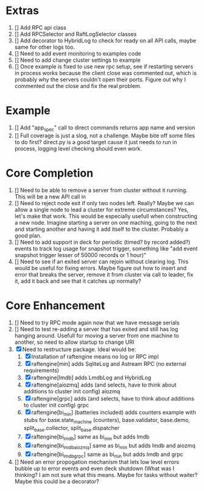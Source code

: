 
* Extras
1. [] Add RPC api class
2. [] Add RPCSelector and RaftLogSelector classes
3. [] Add decorator to HybridLog to check for ready on all API calls, maybe same for other logs too.
4. [] Need to add event monitoring to examples code
5. [] Need to add change cluster settings to example
6. [] Once example is fixed to use new rpc setup, see if restarting servers in process works
   because the client close was commented out, which is probably why the servers couldn't
   open their ports. Figure out why I commented out the close and fix the real problem.

* Example
1. [] Add "app_spec" call to direct commands returns app name and version
2. [] Full coverage is just a slog, not a challenge. Maybe bite off some files to do first?
   direct.py is a good target cause it just needs to run in process, logging level checking
   should even work.

* Core Completion
1. [] Need to be able to remove a server from cluster without it running. This will be a new API call in
2. [] Need to reject node exit if only two nodes left. Really? Maybe we can allow a single node to lead
   a cluster for extreme circumstances? Yes, let's make that work. This would be especially usefull when
   constructing a new node. Imagine starting a server on one maching, going to the next and starting another
   and having it add itself to the cluster. Probably a good plan.
3. [] Need to add support in deck for periodic (timed? by record added?) events to track log
   usage for snapshot trigger, something like "add event snapshot trigger lesser of 50000 records or 1 hour)"
4. [] Need to see if an exited server can rejoin without clearing log. This would be useful for fixing errors. Maybe
   figure out how to insert and error that breaks the server, remove it from cluster via call to leader, fix it,
   add it back and see that it catches up normally?

* Core Enhancement

1. [] Need to try RPC mode again now that we have message serials
2. [] Need to test re-adding a server that has exited and still has log hanging around. Usefull for moving
   a server from one machine to another, so need to allow startup to change URI
3. [X] Need to restructure package. Ideal would be:
   1. [X] Installation of raftengine means no log or RPC impl
   2. [X] raftengine[min]  adds SqliteLog and Astream RPC (no external requirements)
   3. [X] raftengine[lmdb] adds LmdbLog and HybridLog
   4. [X] raftengine[aiozmq] adds (and selects, have to think about additions to cluster init config) aiozmq
   5. [X] raftengine[grpc] adds (and selects, have to think about additions to cluster init config) grpc
   6. [X] raftengine[bi_min] (batteries included) adds counters example with stubs for
      base.state_machine (counters), base.validator, base.demo, split_base.collector, split_base.dispatcher
   7. [X] raftengine[bi_lmdb] same as bi_min but adds lmdb
   8. [X] raftengine[bi_lmdb_aiozmq] same as bi_min but adds lmdb and aiozmq
   9. [X] raftengine[bi_lmdb_grpc] same as bi_min but adds lmdb and grpc
4. []  Need an error propogation mechanism that lets low level errors bubble up to error events and even
    deck shutdown (What was I thinking? I am not sure what this means. Maybe for tasks without waiter? Maybe
    this could be a decorator?
   

       



   
   
   
   



   
   
	 
	 
 




